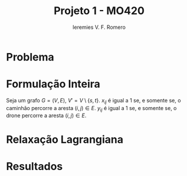 #+Title: Projeto 1 - MO420
#+Author: Ieremies V. F. Romero

* Problema
* Formulação Inteira
Seja um grafo $G = (V,E)$, $V' = V \setminus \{s,t\}$. $x_{ij}$ é igual a $1$ se, e somente se, o caminhão percorre a aresta $(i,j) \in E$. $y_{ij}$ é igual a $1$ se, e somente se, o drone percorre a aresta $(i,j) \in E$.
\begin{alignat}{4}
& \omit\rlap{minimize  $\displaystyle \sum_{i \in V} \sum_{j \in V j, \neq i} x_{ij} c_{ij} + y_{ij} d_{ij} $} \\
& \mbox{sujeito a}&& \quad & \sum_{i \in V'} x_{si} &= \sum_{i \in V'} x_{it} = 1                 & \quad &  \\
&                 &&       & \sum_{j \in V', j \neq i} x_{ji} &= \sum_{j \in V' j \neq i} x_{ij}     &       & \forall i \in V'   \\
&                 &&       & a_i + c_{ij} &\leq a_j + M(1 - x_{ij})                             &       & \forall i,j \in V \\
&                 &&       & y_{ij} &= y_{ji}                                                   &       & \forall i \in V   \\
&                 &&       & \sum_{k \in V', k \neq i} x_{ki} &\geq y_{ij}                                &       & \forall i,j \in V' \\
&                 &&       & \sum_{j \in V', j \neq i} x_{ji} + y_{ji} &= 1                        &       & \forall i \in V'   \\
&                 &&       & y_{ij} c_{ij} + y_{ji} c_{ji} &\leq D                               &       & \forall i,j \in V  \\
&                 &&       & x_{ij} y_{ij} &\in \{0,1\}                                         &       & \forall i,j \in V' \\
&                 &&       & a_i &\in \mathbb{R}_+                                             &         & \forall i \in V
\end{alignat}

* Relaxação Lagrangiana
* Resultados
